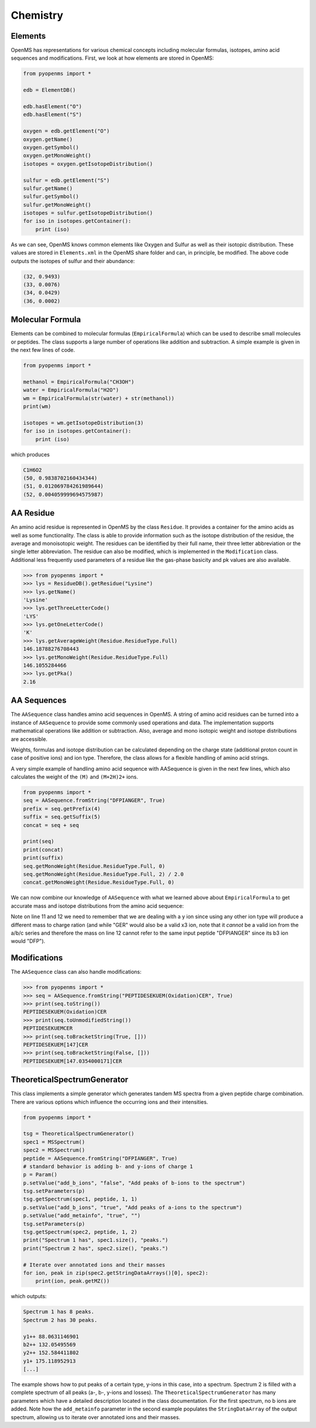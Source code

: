 Chemistry
=========

Elements
********

OpenMS has representations for various chemical concepts including molecular
formulas, isotopes, amino acid sequences and modifications. First, we look at how
elements are stored in OpenMS:

.. code-block:: python

    from pyopenms import *

    edb = ElementDB()

    edb.hasElement("O")
    edb.hasElement("S")

    oxygen = edb.getElement("O")
    oxygen.getName() 
    oxygen.getSymbol()
    oxygen.getMonoWeight()
    isotopes = oxygen.getIsotopeDistribution()

    sulfur = edb.getElement("S")
    sulfur.getName() 
    sulfur.getSymbol()
    sulfur.getMonoWeight()
    isotopes = sulfur.getIsotopeDistribution()
    for iso in isotopes.getContainer():
        print (iso)

As we can see, OpenMS knows common elements like Oxygen and Sulfur as well as
their isotopic distribution. These values are stored in ``Elements.xml`` in the
OpenMS share folder and can, in principle, be modified. The above code outputs
the isotopes of sulfur and their abundance:

.. code-block:: python

    (32, 0.9493)
    (33, 0.0076)
    (34, 0.0429)
    (36, 0.0002)


Molecular Formula
*****************

Elements can be combined to molecular formulas (``EmpiricalFormula``) which can
be used to describe small molecules or peptides.  The class supports a large
number of operations like addition and subtraction. A simple example is given
in the next few lines of code.

.. code-block:: python

    from pyopenms import *

    methanol = EmpiricalFormula("CH3OH")
    water = EmpiricalFormula("H2O")
    wm = EmpiricalFormula(str(water) + str(methanol))
    print(wm)

    isotopes = wm.getIsotopeDistribution(3)
    for iso in isotopes.getContainer():
        print (iso)

.. Wait for pyOpenMS 2.4
.. isotopes = wm.getIsotopeDistribution( CoarseIsotopePatternGenerator(3) )
.. wm = water + methanol # only in pyOpenMS 2.4
.. ethanol = EmpiricalFormula(str("CH2") + str(methanol))
.. wm.getElementalComposition()

which produces

.. code-block:: python

        C1H6O2
        (50, 0.9838702160434344)
        (51, 0.012069784261989644)
        (52, 0.004059999694575987)



AA Residue
**********

An amino acid residue is represented in OpenMS by the class ``Residue``. It provides a
container for the amino acids as well as some functionality. The class is able
to provide information such as the isotope distribution of the residue, the
average and monoisotopic weight. The residues can be identified by their full
name, their three letter abbreviation or the single letter abbreviation. The
residue can also be modified, which is implemented in the ``Modification`` class.
Additional less frequently used parameters of a residue like the gas-phase
basicity and pk values are also available.

.. code-block:: python

        >>> from pyopenms import *
        >>> lys = ResidueDB().getResidue("Lysine")
        >>> lys.getName()
        'Lysine'
        >>> lys.getThreeLetterCode()
        'LYS'
        >>> lys.getOneLetterCode()
        'K'
        >>> lys.getAverageWeight(Residue.ResidueType.Full)
        146.18788276708443
        >>> lys.getMonoWeight(Residue.ResidueType.Full)
        146.1055284466
        >>> lys.getPka()
        2.16


AA Sequences
************

The ``AASequence`` class handles amino acid sequences in OpenMS. A string of
amino acid residues can be turned into a instance of ``AASequence`` to provide
some commonly used operations and data. The implementation supports
mathematical operations like addition or subtraction. Also, average and mono
isotopic weight and isotope distributions are accessible.

Weights, formulas and isotope distribution can be calculated depending on the
charge state (additional proton count in case of positive ions) and ion type.
Therefore, the class allows for a flexible handling of amino acid strings.

A very simple example of handling amino acid sequence with AASequence is given
in the next few lines, which also calculates the weight of the ``(M)`` and ``(M+2H)2+``
ions.

.. code-block:: python

    from pyopenms import *
    seq = AASequence.fromString("DFPIANGER", True)
    prefix = seq.getPrefix(4)
    suffix = seq.getSuffix(5)
    concat = seq + seq

    print(seq)
    print(concat)
    print(suffix)
    seq.getMonoWeight(Residue.ResidueType.Full, 0)
    seq.getMonoWeight(Residue.ResidueType.Full, 2) / 2.0
    concat.getMonoWeight(Residue.ResidueType.Full, 0)

We can now combine our knowledge of ``AASequence`` with what we learned above
about ``EmpiricalFormula`` to get accurate mass and isotope distributions from
the amino acid sequence:

.. code-block:: python
    :linenos:

    seq_formula = seq.getFormula(Residue.ResidueType.Full, 0)
    print(seq_formula)

    isotopes = seq_formula.getIsotopeDistribution(6)
    for iso in isotopes.getContainer():
        print (iso)

    suffix = seq.getSuffix(3) # y3 ion
    y3_formula = suffix.getFormula(Residue.ResidueType.YIon, 2) # y3++ ion
    suffix.getMonoWeight(Residue.ResidueType.YIon, 2) / 2.0
    suffix.getMonoWeight(Residue.ResidueType.XIon, 2) / 2.0 # ATTENTION
    suffix.getMonoWeight(Residue.ResidueType.BIon, 2) / 2.0 # ATTENTION
    print(y3_formula)
    print(seq_formula)

.. isotopes = seq_formula.getIsotopeDistribution( CoarseIsotopePatternGenerator(6) )

Note on line 11 and 12 we need to remember that we are dealing with a y ion
since using any other ion type will produce a different mass to charge ration
(and while "GER" would also be a valid x3 ion, note that it *cannot* be a valid
ion from the a/b/c series and therefore the mass on line 12 cannot refer to the
same input peptide "DFPIANGER" since its b3 ion would "DFP").

Modifications
************

The ``AASequence`` class can also handle modifications:

.. code-block:: python

        >>> from pyopenms import *
        >>> seq = AASequence.fromString("PEPTIDESEKUEM(Oxidation)CER", True)
        >>> print(seq.toString())
        PEPTIDESEKUEM(Oxidation)CER
        >>> print(seq.toUnmodifiedString())
        PEPTIDESEKUEMCER
        >>> print(seq.toBracketString(True, []))
        PEPTIDESEKUEM[147]CER
        >>> print(seq.toBracketString(False, []))
        PEPTIDESEKUEM[147.0354000171]CER

..    print(seq.toUniModString()) # with 2.4

TheoreticalSpectrumGenerator
****************************

This class implements a simple generator which generates tandem MS spectra from
a given peptide charge combination. There are various options which influence
the occurring ions and their intensities.

.. code-block:: python

    from pyopenms import *

    tsg = TheoreticalSpectrumGenerator()
    spec1 = MSSpectrum()
    spec2 = MSSpectrum()
    peptide = AASequence.fromString("DFPIANGER", True)
    # standard behavior is adding b- and y-ions of charge 1
    p = Param()
    p.setValue("add_b_ions", "false", "Add peaks of b-ions to the spectrum")
    tsg.setParameters(p)
    tsg.getSpectrum(spec1, peptide, 1, 1)
    p.setValue("add_b_ions", "true", "Add peaks of a-ions to the spectrum")
    p.setValue("add_metainfo", "true", "")
    tsg.setParameters(p)
    tsg.getSpectrum(spec2, peptide, 1, 2)
    print("Spectrum 1 has", spec1.size(), "peaks.")
    print("Spectrum 2 has", spec2.size(), "peaks.")

    # Iterate over annotated ions and their masses
    for ion, peak in zip(spec2.getStringDataArrays()[0], spec2):
        print(ion, peak.getMZ())

which outputs:

.. code-block:: python

        Spectrum 1 has 8 peaks.
        Spectrum 2 has 30 peaks.

        y1++ 88.0631146901
        b2++ 132.05495569
        y2++ 152.584411802
        y1+ 175.118952913
        [...]

The example shows how to put peaks of a certain type, y-ions in this case, into
a spectrum. Spectrum 2 is filled with a complete spectrum of all peaks (a-, b-,
y-ions and losses). The ``TheoreticalSpectrumGenerator`` has many parameters
which have a detailed description located in the class documentation. For the
first spectrum, no b ions are added. Note how the ``add_metainfo`` parameter
in the second example populates the ``StringDataArray`` of the output
spectrum, allowing us to iterate over annotated ions and their masses.

